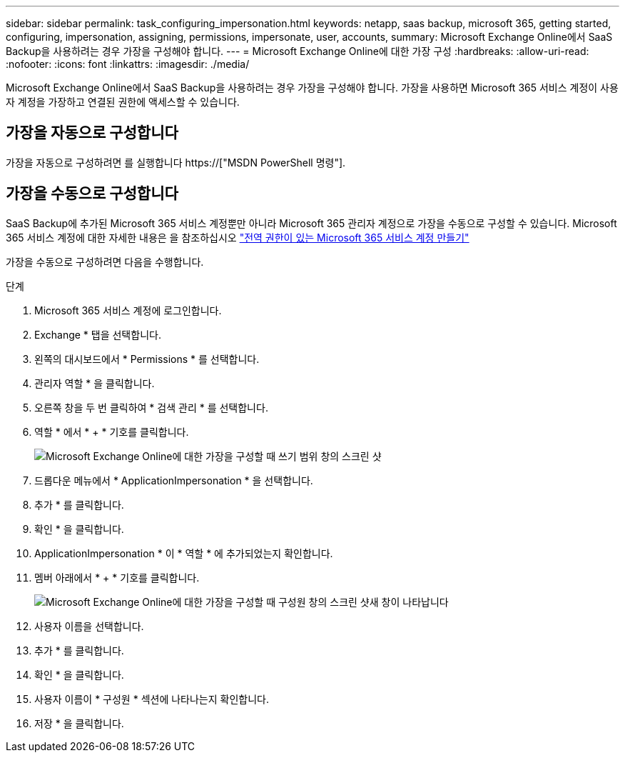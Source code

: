 ---
sidebar: sidebar 
permalink: task_configuring_impersonation.html 
keywords: netapp, saas backup, microsoft 365, getting started, configuring, impersonation, assigning, permissions, impersonate, user, accounts, 
summary: Microsoft Exchange Online에서 SaaS Backup을 사용하려는 경우 가장을 구성해야 합니다. 
---
= Microsoft Exchange Online에 대한 가장 구성
:hardbreaks:
:allow-uri-read: 
:nofooter: 
:icons: font
:linkattrs: 
:imagesdir: ./media/


[role="lead"]
Microsoft Exchange Online에서 SaaS Backup을 사용하려는 경우 가장을 구성해야 합니다. 가장을 사용하면 Microsoft 365 서비스 계정이 사용자 계정을 가장하고 연결된 권한에 액세스할 수 있습니다.



== 가장을 자동으로 구성합니다

가장을 자동으로 구성하려면 를 실행합니다 https://["MSDN PowerShell 명령"].



== 가장을 수동으로 구성합니다

SaaS Backup에 추가된 Microsoft 365 서비스 계정뿐만 아니라 Microsoft 365 관리자 계정으로 가장을 수동으로 구성할 수 있습니다. Microsoft 365 서비스 계정에 대한 자세한 내용은 을 참조하십시오 link:task_creating_msservice_account_with_global_permissions.html["전역 권한이 있는 Microsoft 365 서비스 계정 만들기"]

가장을 수동으로 구성하려면 다음을 수행합니다.

.단계
. Microsoft 365 서비스 계정에 로그인합니다.
. Exchange * 탭을 선택합니다.
. 왼쪽의 대시보드에서 * Permissions * 를 선택합니다.
. 관리자 역할 * 을 클릭합니다.
. 오른쪽 창을 두 번 클릭하여 * 검색 관리 * 를 선택합니다.
. 역할 * 에서 * + * 기호를 클릭합니다.
+
image:365_discovery_management_impersonation_setup_roles.jpg["Microsoft Exchange Online에 대한 가장을 구성할 때 쓰기 범위 창의 스크린 샷"]

. 드롭다운 메뉴에서 * ApplicationImpersonation * 을 선택합니다.
. 추가 * 를 클릭합니다.
. 확인 * 을 클릭합니다.
. ApplicationImpersonation * 이 * 역할 * 에 추가되었는지 확인합니다.
. 멤버 아래에서 * + * 기호를 클릭합니다.
+
image:365_discovery_management_impersonation_setup_members.jpg["Microsoft Exchange Online에 대한 가장을 구성할 때 구성원 창의 스크린 샷"]새 창이 나타납니다

. 사용자 이름을 선택합니다.
. 추가 * 를 클릭합니다.
. 확인 * 을 클릭합니다.
. 사용자 이름이 * 구성원 * 섹션에 나타나는지 확인합니다.
. 저장 * 을 클릭합니다.

